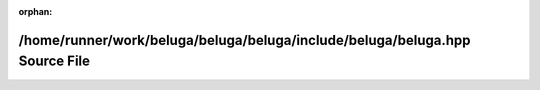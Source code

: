 .. meta::40040cec1ac7e4fd89ca79d27970728c568046c1e3f555b278760f647f93bf26d36aab0c2d264296289761bef337c84d4cb6b7589afcaff9e914e1691f666fad

:orphan:

.. title:: Beluga: /home/runner/work/beluga/beluga/beluga/include/beluga/beluga.hpp Source File

/home/runner/work/beluga/beluga/beluga/include/beluga/beluga.hpp Source File
============================================================================

.. container:: doxygen-content

   
   .. raw:: html
     :file: beluga_8hpp_source.html
